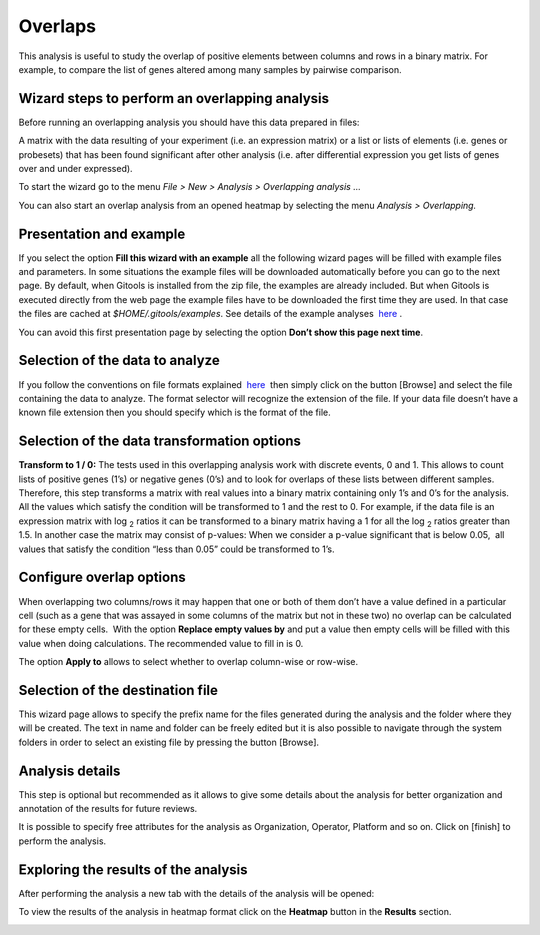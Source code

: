 ========
Overlaps
========


This analysis is useful to study the overlap of positive elements between columns and rows in a binary matrix. For example, to compare the list of genes altered among many samples by pairwise comparison.

Wizard steps to perform an overlapping analysis
-----------------------------------------------

Before running an overlapping analysis you should have this data prepared in files:

A matrix with the data resulting of your experiment (i.e. an expression matrix) or a list or lists of elements (i.e. genes or probesets) that has been found significant after other analysis (i.e. after differential expression you get lists of genes over and under expressed).

To start the wizard go to the menu *File > New > Analysis > Overlapping analysis ...*

You can also start an overlap analysis from an opened heatmap by selecting the menu *Analysis > Overlapping.*

Presentation and example
------------------------


.. image:: img/Screenshot-8.png
   :width: 700px
   :align: center

If you select the option **Fill this wizard with an example** all the following wizard pages will be filled with example files and parameters. In some situations the example files will be downloaded automatically before you can go to the next page. By default, when Gitools is installed from the zip file, the examples are already included. But when Gitools is executed directly from the web page the example files have to be downloaded the first time they are used. In that case the files are cached at *$HOME/.gitools/examples*. See details of the example analyses  `here <http://help.gitools.org/xwiki/bin/view/Examples/>`__ .

You can avoid this first presentation page by selecting the option **Don’t show this page next time**.

Selection of the data to analyze
--------------------------------

.. image:: img/Screenshot-9.png
   :width: 700px
   :align: center

If you follow the conventions on file formats explained  `here  <UserGuide_LoadingData.rst>`__ then simply click on the button [Browse] and select the file containing the data to analyze. The format selector will recognize the extension of the file. If your data file doesn’t have a known file extension then you should specify which is the format of the file.

Selection of the data transformation options
--------------------------------------------

.. image:: img/Screenshot-10.png
   :width: 700px
   :align: center

**Transform to 1 / 0:** The tests used in this overlapping analysis work with discrete events, 0 and 1. This allows to count lists of positive genes (1’s) or negative genes (0’s) and to look for overlaps of these lists between different samples. Therefore, this step transforms a matrix with real values into a binary matrix containing only 1’s and 0’s for the analysis. All the values which satisfy the condition will be transformed to 1 and the rest to 0. For example, if the data file is an expression matrix with log :sub:`2` ratios it can be transformed to a binary matrix having a 1 for all the log :sub:`2` ratios greater than 1.5. In another case the matrix may consist of p-values: When we consider a p-value significant that is below 0.05,  all values that satisfy the condition “less than 0.05” could be transformed to 1’s.

Configure overlap options
-------------------------

.. image:: img/Screenshot-11.png
   :width: 700px
   :align: center

When overlapping two columns/rows it may happen that one or both of them don’t have a value defined in a particular cell (such as a gene that was assayed in some columns of the matrix but not in these two) no overlap can be calculated for these empty cells.  With the option **Replace empty values by** and put a value then empty cells will be filled with this value when doing calculations. The recommended value to fill in is 0.

The option **Apply to** allows to select whether to overlap column-wise or row-wise.

Selection of the destination file
---------------------------------

.. image:: img/Screenshot-8.png
   :width: 700px
   :align: center

This wizard page allows to specify the prefix name for the files generated during the analysis and the folder where they will be created. The text in name and folder can be freely edited but it is also possible to navigate through the system folders in order to select an existing file by pressing the button [Browse].

Analysis details
----------------

.. image:: img/Screenshot-13.png
   :width: 700px
   :align: center

This step is optional but recommended as it allows to give some details about the analysis for better organization and annotation of the results for future reviews.

It is possible to specify free attributes for the analysis as Organization, Operator, Platform and so on. Click on [finish] to perform the analysis.



Exploring the results of the analysis
-------------------------------------

After performing the analysis a new tab with the details of the analysis will be opened:

.. image:: img/Screenshot-66.png
   :width: 700px
   :align: center

To view the results of the analysis in heatmap format click on the **Heatmap** button in the **Results** section.

.. image:: img/Screenshot-77.png
   :width: 700px
   :align: center
